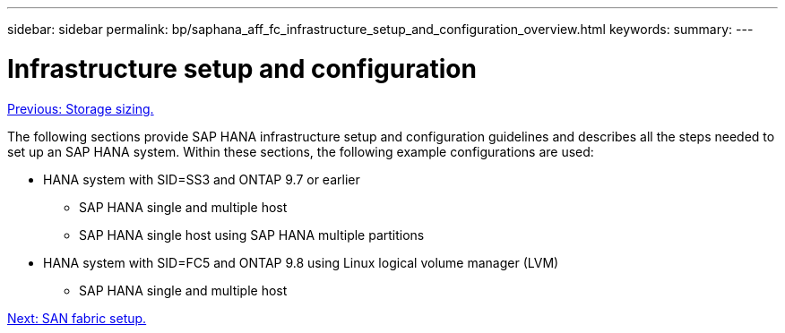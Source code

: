 ---
sidebar: sidebar
permalink: bp/saphana_aff_fc_infrastructure_setup_and_configuration_overview.html
keywords:
summary:
---

= Infrastructure setup and configuration
:hardbreaks:
:nofooter:
:icons: font
:linkattrs:
:imagesdir: ./../media/

//
// This file was created with NDAC Version 2.0 (August 17, 2020)
//
// 2021-05-20 16:47:33.730667
//
link:saphana_aff_fc_storage_sizing.html[Previous: Storage sizing.]

The following sections provide SAP HANA infrastructure setup and configuration guidelines and describes all the steps needed to set up an SAP HANA system. Within these sections, the following example configurations are used:

* HANA system with SID=SS3 and ONTAP 9.7 or earlier
** SAP HANA single and multiple host
** SAP HANA single host using SAP HANA multiple partitions
* HANA system with SID=FC5 and ONTAP 9.8 using Linux logical volume manager (LVM)
** SAP HANA single and multiple host

link:saphana_aff_fc_san_fabric_setup.html[Next: SAN fabric setup.]
